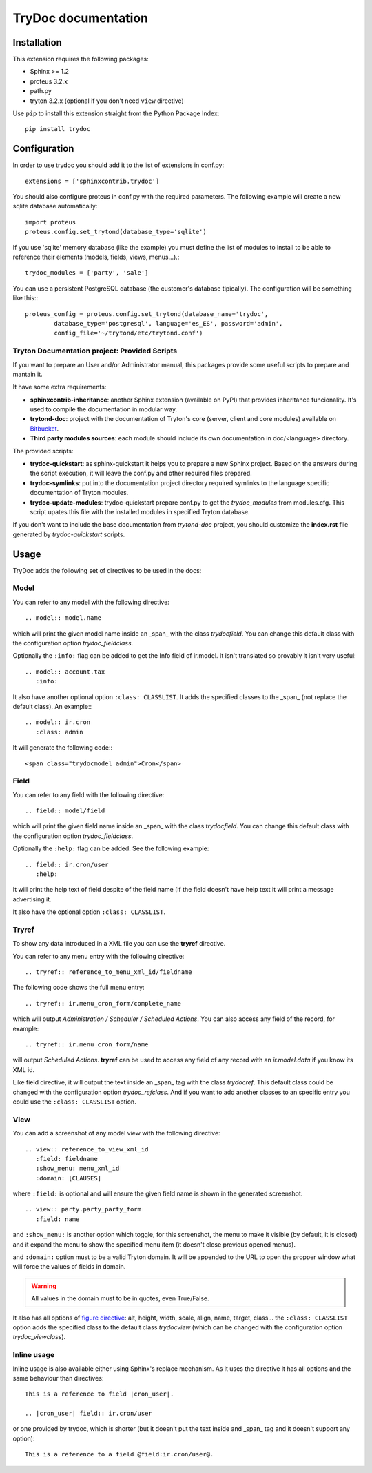 .. TryDoc Test documentation master file, created by
   sphinx-quickstart on Sun Nov 13 11:04:16 2011.
   You can adapt this file completely to your liking, but it should at least
   contain the root `toctree` directive.

TryDoc documentation
====================

Installation
------------

This extension requires the following packages:

- Sphinx >= 1.2
- proteus 3.2.x
- path.py
- tryton 3.2.x (optional if you don't need ``view`` directive)

Use ``pip`` to install this extension straight from the Python Package Index::

   pip install trydoc


Configuration
-------------

In order to use trydoc you should add it to the list of extensions in conf.py::

   extensions = ['sphinxcontrib.trydoc']

You should also configure proteus in conf.py with the required parameters. The
following example will create a new sqlite database automatically::

   import proteus
   proteus.config.set_trytond(database_type='sqlite')

If you use 'sqlite' memory database (like the example) you must define the
list of modules to install to be able to reference their elements (models,
fields, views, menus...).::

   trydoc_modules = ['party', 'sale']

You can use a persistent PostgreSQL database (the customer's database
tipically). The configuration will be something like this:::

    proteus_config = proteus.config.set_trytond(database_name='trydoc',
            database_type='postgresql', language='es_ES', password='admin',
            config_file='~/trytond/etc/trytond.conf')


Tryton Documentation project: Provided Scripts
~~~~~~~~~~~~~~~~~~~~~~~~~~~~~~~~~~~~~~~~~~~~~~

If you want to prepare an User and/or Administrator manual, this packages
provide some useful scripts to prepare and mantain it.

It have some extra requirements:

- **sphinxcontrib-inheritance**: another Sphinx extension (available on PyPI)
  that provides inheritance funcionality. It's used to compile the
  documentation in modular way.
- **trytond-doc**: project with the documentation of Tryton's core (server,
  client and core modules) available on `Bitbucket
  <https://bitbucket.org/trytonspain/trytond-doc>`_.
- **Third party modules sources**: each module should include its own
  documentation in doc/<language> directory.

The provided scripts:

- **trydoc-quickstart**: as sphinx-quickstart it helps you to prepare a new
  Sphinx project. Based on the answers during the script execution, it will
  leave the conf.py and other required files prepared.
- **trydoc-symlinks**: put into the documentation project directory required
  symlinks to the language specific documentation of Tryton modules.
- **trydoc-update-modules**: trydoc-quickstart prepare conf.py to get the
  *trydoc_modules* from modules.cfg. This script upates this file with the
  installed modules in specified Tryton database.

If you don't want to include the base documentation from *trytond-doc* project,
you should customize the **index.rst** file generated by *trydoc-quickstart*
scripts.


Usage
-----

TryDoc adds the following set of directives to be used in the docs:

Model
~~~~~

You can refer to any model with the following directive:

::

   .. model:: model.name

which will print the given model name inside an _span_ with the class
*trydocfield*. You can change this default class with the configuration option
*trydoc_fieldclass*.

Optionally the ``:info:`` flag can be added to get the Info field of ir.model.
It isn't translated so provably it isn't very useful:

::

   .. model:: account.tax
      :info:

It also have another optional option ``:class: CLASSLIST``. It adds the
specified classes to the _span_ (not replace the default class). An example:::

   .. model:: ir.cron
      :class: admin

It will generate the following code:::

    <span class="trydocmodel admin">Cron</span>

Field
~~~~~

You can refer to any field with the following directive:

::

   .. field:: model/field

which will print the given field name inside an _span_ with the class
*trydocfield*. You can change this default class with the configuration option
*trydoc_fieldclass*.

Optionally the ``:help:`` flag can be added. See the following example:

::

   .. field:: ir.cron/user
      :help:

It will print the help text of field despite of the field name (if the field
doesn't have help text it will print a message advertising it.

It also have the optional option ``:class: CLASSLIST``.

Tryref
~~~~~~

To show any data introduced in a XML file you can use the **tryref** directive.

You can refer to any menu entry with the following directive:

::

   .. tryref:: reference_to_menu_xml_id/fieldname

The following code shows the full menu entry:

::

   .. tryref:: ir.menu_cron_form/complete_name

which will output *Administration / Scheduler / Scheduled Actions*.
You can also access any field of the record, for example:

::

   .. tryref:: ir.menu_cron_form/name

will output *Scheduled Actions*. **tryref** can be used to access any field of
any record with an *ir.model.data* if you know its XML id.

Like field directive, it will output the text inside an _span_ tag with the
class *trydocref*. This default class could be changed with the configuration
option *trydoc_refclass*. And if you want to add another classes to an specific
entry you could use the ``:class: CLASSLIST`` option.

View
~~~~

You can add a screenshot of any model view with the following directive:

::

   .. view:: reference_to_view_xml_id
      :field: fieldname
      :show_menu: menu_xml_id
      :domain: [CLAUSES]

where ``:field:`` is optional and will ensure the given field name is shown in
the generated screenshot.

::

   .. view:: party.party_party_form
      :field: name

and ``:show_menu:`` is another option which toggle, for this screenshot, the
menu to make it visible (by default, it is closed) and it expand the menu to
show the specified menu item (it doesn't close previous opened menus).

and ``:domain:`` option must to be a valid Tryton domain. It will be appended
to the URL to open the propper window what will force the values of fields in
domain.

.. warning:: All values in the domain must to be in quotes, even True/False.

It also has all options of `figure directive`_: alt, height, width, scale,
align, name, target, class... the ``:class: CLASSLIST`` option adds the
specified class to the default class *trydocview* (which can be changed with
the configuration option *trydoc_viewclass*).

.. _figure directive: http://docutils.sourceforge.net/docs/ref/rst/directives.html#figure

Inline usage
~~~~~~~~~~~~

Inline usage is also available either using Sphinx's replace mechanism. As it
uses the directive it has all options and the same behaviour than directives:

::

   This is a reference to field |cron_user|.

   .. |cron_user| field:: ir.cron/user

or one provided by trydoc, which is shorter (but it doesn't put the text inside
and _span_ tag and it doesn't support any option):

::

   This is a reference to a field @field:ir.cron/user@.

